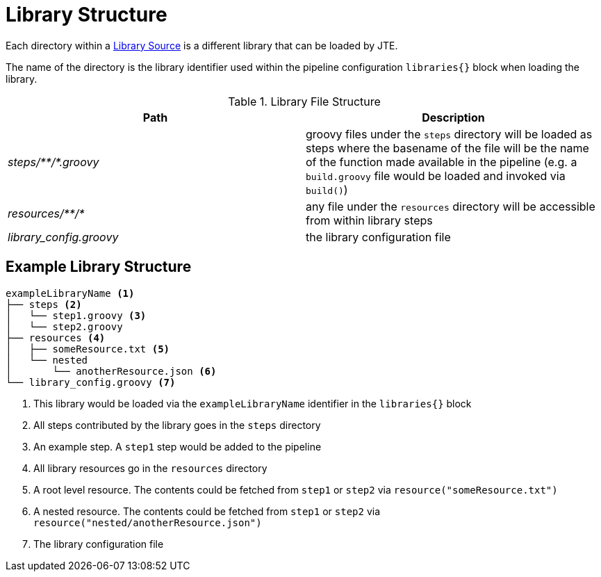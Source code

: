 = Library Structure

Each directory within a xref:library_sources/library_sources.adoc[Library Source] is a different library that can be loaded by JTE.

The name of the directory is the library identifier used within the pipeline configuration `libraries{}` block when loading the library.

.Library File Structure
|===
| Path | Description

| _steps/+**+/*.groovy_
| groovy files under the `steps` directory will be loaded as steps where the basename of the file will be the name of the function made available in the pipeline (e.g. a `build.groovy` file would be loaded and invoked via `build()`)

| _resources/+**+/*_
| any file under the `resources` directory will be accessible from within library steps

| _library_config.groovy_
| the library configuration file

|===


== Example Library Structure

----
exampleLibraryName <1>
├── steps <2>
│   └── step1.groovy <3>
│   └── step2.groovy
├── resources <4>
│   ├── someResource.txt <5>
│   └── nested
│       └── anotherResource.json <6>
└── library_config.groovy <7>
----
<1> This library would be loaded via the `exampleLibraryName` identifier in the `libraries{}` block
<2> All steps contributed by the library goes in the `steps` directory
<3> An example step.  A `step1` step would be added to the pipeline
<4> All library resources go in the `resources` directory
<5> A root level resource.  The contents could be fetched from `step1` or `step2` via `resource("someResource.txt")`
<6> A nested resource.  The contents could be fetched from `step1` or `step2` via `resource("nested/anotherResource.json")`
<7> The library configuration file
